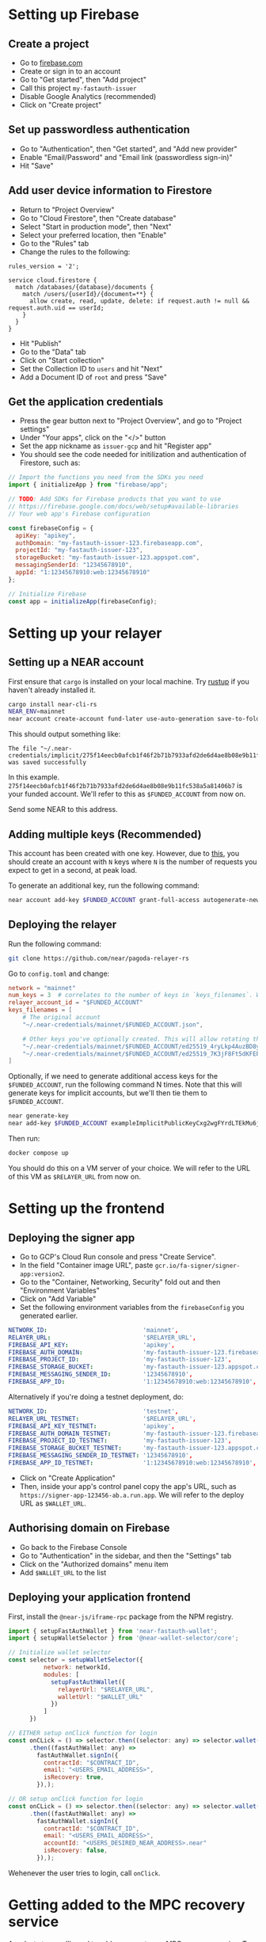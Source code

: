 * Setting up Firebase

** Create a project

- Go to [[https://firebase.com][firebase.com]]
- Create or sign in to an account
- Go to "Get started", then "Add project"
- Call this project ~my-fastauth-issuer~
- Disable Google Analytics (recommended)
- Click on "Create project"

** Set up passwordless authentication

- Go to "Authentication", then "Get started", and "Add new provider"
- Enable "Email/Password" and "Email link (passwordless sign-in)"
- Hit "Save"

** Add user device information to Firestore

- Return to "Project Overview"
- Go to "Cloud Firestore", then "Create database"
- Select "Start in production mode", then "Next"
- Select your preferred location, then "Enable"
- Go to the "Rules" tab
- Change the rules to the following:

#+begin_src
rules_version = '2';

service cloud.firestore {
  match /databases/{database}/documents {
  	match /users/{userId}/{document=**} {
      allow create, read, update, delete: if request.auth != null && request.auth.uid == userId;
    }
  }
}
#+end_src
- Hit "Publish"
- Go to the "Data" tab
- Click on "Start collection"
- Set the Collection ID to ~users~ and hit "Next"
- Add a Document ID of ~root~ and press "Save"

** Get the application credentials

- Press the gear button next to "Project Overview", and go to "Project settings"
- Under "Your apps", click on the "</>" button
- Set the app nickname as ~issuer-gcp~ and hit "Register app"
- You should see the code needed for initilization and authentication of Firestore, such as:
#+begin_src javascript
// Import the functions you need from the SDKs you need
import { initializeApp } from "firebase/app";

// TODO: Add SDKs for Firebase products that you want to use
// https://firebase.google.com/docs/web/setup#available-libraries
// Your web app's Firebase configuration

const firebaseConfig = {
  apiKey: "apikey",
  authDomain: "my-fastauth-issuer-123.firebaseapp.com",
  projectId: "my-fastauth-issuer-123",
  storageBucket: "my-fastauth-issuer-123.appspot.com",
  messagingSenderId: "12345678910",
  appId: "1:12345678910:web:12345678910"
};

// Initialize Firebase
const app = initializeApp(firebaseConfig);
#+end_src

* Setting up your relayer

** Setting up a NEAR account

First ensure that ~cargo~ is installed on your local machine. Try [[https://rustup.rs/][rustup]] if you haven't already installed it.

#+begin_src bash
cargo install near-cli-rs
NEAR_ENV=mainnet
near account create-account fund-later use-auto-generation save-to-folder ~/.near-credentials/implicit
#+end_src

This should output something like:

#+begin_src
The file "~/.near-credentials/implicit/275f14eecb0afcb1f46f2b71b7933afd2de6d4ae8b08e9b11fc538a5a81406b7.json" was saved successfully
#+end_src

In this example. ~275f14eecb0afcb1f46f2b71b7933afd2de6d4ae8b08e9b11fc538a5a81406b7~ is your funded account. We'll refer to this as ~$FUNDED_ACCOUNT~ from now on.

Send some NEAR to this address.

** Adding multiple keys (Recommended)

This account has been created with one key. However, due to [[https://near.zulipchat.com/#narrow/stream/295302-general/topic/.E2.9C.94.20The.20trouble.20with.20nonces/near/389649443][this]], you should create an account with ~N~ keys where ~N~ is the number of requests you expect to get in a second, at peak load.

To generate an additional key, run the following command:

#+begin_src bash
near account add-key $FUNDED_ACCOUNT grant-full-access autogenerate-new-keypair save-to-keychain network-config mainnet sign-with-access-key-file ~/.near-credentials/implicit/$FUNDED_ACCOUNT.json send
#+end_src


** Deploying the relayer

Run the following command:

#+begin_src bash
git clone https://github.com/near/pagoda-relayer-rs
#+end_src

Go to ~config.toml~ and change:

#+begin_src toml
network = "mainnet"
num_keys = 3  # correlates to the number of keys in `keys_filenames`. Will be optional in the future.
relayer_account_id = "$FUNDED_ACCOUNT"
keys_filenames = [
    # The original account
    "~/.near-credentials/mainnet/$FUNDED_ACCOUNT.json",

    # Other keys you've optionally created. This will allow rotating through each key as to avoid nonce races.
    "~/.near-credentials/mainnet/$FUNDED_ACCOUNT/ed25519_4ryLkp4AuzBD8yuyRJKb91hvHZ4zgqouWcJzu1gNEvLv.json",
    "~/.near-credentials/mainnet/$FUNDED_ACCOUNT/ed25519_7K3jF8Ft5dKFEPYRH1T4mncvsZGgSoGKsvsnnKEmqubT.json"
]
#+end_src

Optionally, if we need to generate additional access keys for the ~$FUNDED_ACCOUNT~, run the following command N times. Note that this will generate keys for implicit accounts, but we'll then tie them to ~$FUNDED_ACCOUNT~.

#+begin_src bash
near generate-key
near add-key $FUNDED_ACCOUNT exampleImplicitPublicKeyCxg2wgFYrdLTEkMu6j5D6aEZqTb3kXbmJygS48ZKbo1S
#+end_src

Then run:

#+begin_src bash
docker compose up
#+end_src

You should do this on a VM server of your choice. We will refer to the URL of this VM as ~$RELAYER_URL~ from now on.

* Setting up the frontend

** Deploying the signer app

- Go to GCP's Cloud Run console and press "Create Service".
- In the field "Container image URL", paste ~gcr.io/fa-signer/signer-app:version2~.
- Go to the "Container, Networking, Security" fold out and then "Environment Variables"
- Click on "Add Variable"
- Set the following environment variables from the ~firebaseConfig~ you generated earlier.

#+begin_src yaml
NETWORK_ID:                           'mainnet',
RELAYER_URL:                          '$RELAYER_URL',
FIREBASE_API_KEY:                     'apikey',
FIREBASE_AUTH_DOMAIN:                 'my-fastauth-issuer-123.firebaseapp.com',
FIREBASE_PROJECT_ID:                  'my-fastauth-issuer-123',
FIREBASE_STORAGE_BUCKET:              'my-fastauth-issuer-123.appspot.com',
FIREBASE_MESSAGING_SENDER_ID:         '12345678910',
FIREBASE_APP_ID:                      '1:12345678910:web:12345678910',
#+end_src

Alternatively if you're doing a testnet deployment, do:

#+begin_src yaml
NETWORK_ID:                           'testnet',
RELAYER_URL_TESTNET:                  '$RELAYER_URL',
FIREBASE_API_KEY_TESTNET:             'apikey',
FIREBASE_AUTH_DOMAIN_TESTNET:         'my-fastauth-issuer-123.firebaseapp.com',
FIREBASE_PROJECT_ID_TESTNET:          'my-fastauth-issuer-123',
FIREBASE_STORAGE_BUCKET_TESTNET:      'my-fastauth-issuer-123.appspot.com',
FIREBASE_MESSAGING_SENDER_ID_TESTNET: '12345678910',
FIREBASE_APP_ID_TESTNET:              '1:12345678910:web:12345678910',
#+end_src

- Click on "Create Application"
- Then, inside your app's control panel copy the app's URL, such as ~https://signer-app-123456-ab.a.run.app~. We will refer to the deploy URL as ~$WALLET_URL~.

** Authorising domain on Firebase

- Go back to the Firebase Console
- Go to "Authentication" in the sidebar, and then the "Settings" tab
- Click on the "Authorized domains" menu item
- Add ~$WALLET_URL~ to the list

** Deploying your application frontend

First, install the ~@near-js/iframe-rpc~ package from the NPM registry.

#+begin_src javascript
import { setupFastAuthWallet } from 'near-fastauth-wallet';
import { setupWalletSelector } from '@near-wallet-selector/core';

// Initialize wallet selector
const selector = setupWalletSelector({
          network: networkId,
          modules: [
            setupFastAuthWallet({
              relayerUrl: "$RELAYER_URL",
              walletUrl: "$WALLET_URL"
            })
          ]
      })

// EITHER setup onClick function for login
const onCLick = () => selector.then((selector: any) => selector.wallet('fast-auth-wallet'))
      .then((fastAuthWallet: any) =>
        fastAuthWallet.signIn({
          contractId: "$CONTRACT_ID",
          email: "<USERS_EMAIL_ADDRESS>",
          isRecovery: true,
        }),);

// OR setup onClick function for login
const onCLick = () => selector.then((selector: any) => selector.wallet('fast-auth-wallet'))
      .then((fastAuthWallet: any) =>
        fastAuthWallet.signIn({
          contractId: "$CONTRACT_ID",
          email: "<USERS_EMAIL_ADDRESS>",
          accountId: "<USERS_DESIRED_NEAR_ADDRESS>.near"
          isRecovery: false,
        }),);
#+end_src

Wehenever the user tries to login, call ~onClick~.

* Getting added to the MPC recovery service

As a last step, we'll need to add your app to our MPC recovery service.
To get added, please send us your ~$FIREBASE_PROJECT_ID~, ~$RELAYER_API_KEY~ and ~$RELAYER_URL~ through this [[https://forms.gle/cDfXj2D5bm9sohBx6][form]].

